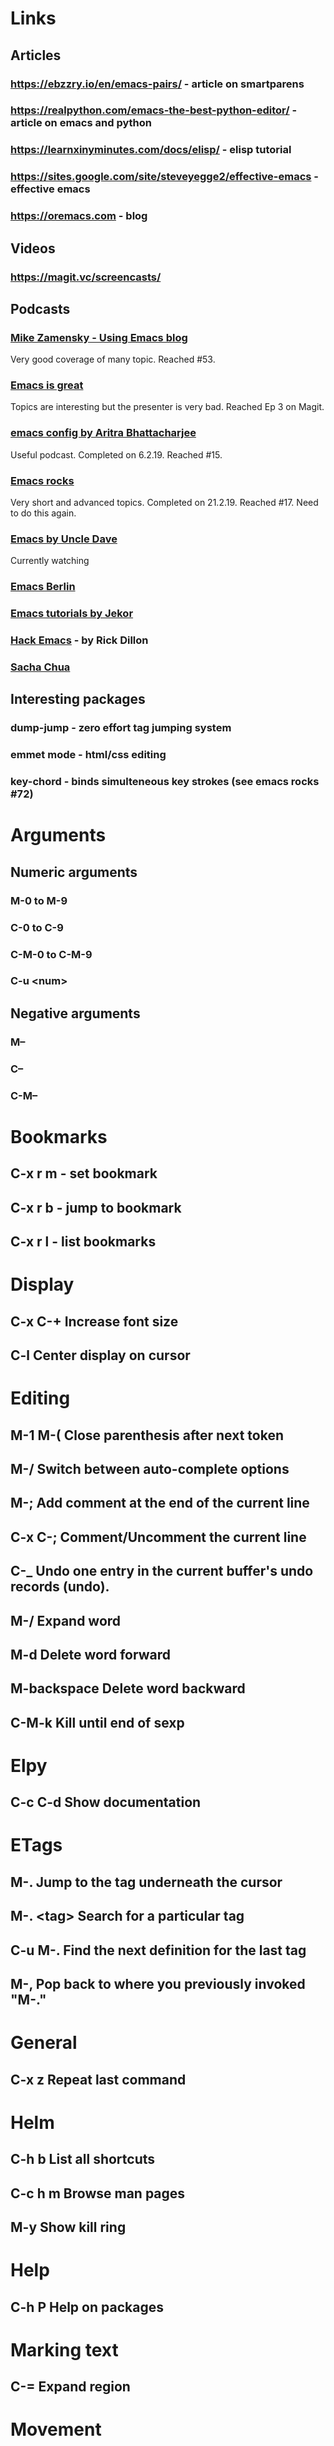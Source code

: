 * Links
** Articles
*** https://ebzzry.io/en/emacs-pairs/ - article on smartparens
*** https://realpython.com/emacs-the-best-python-editor/ - article on emacs and python
*** https://learnxinyminutes.com/docs/elisp/ - elisp tutorial
*** https://sites.google.com/site/steveyegge2/effective-emacs - effective emacs
*** https://oremacs.com - blog
** Videos
*** https://magit.vc/screencasts/
** Podcasts
*** [[https://www.youtube.com/playlist?list=PL9KxKa8NpFxIcNQa9js7dQQIHc81b0-Xg][Mike Zamensky - Using Emacs blog]]
Very good coverage of many topic. Reached #53.
*** [[https://www.youtube.com/playlist?list=PLrFss89N5XNw8rTgI2fVhSj9Y62TpphFI][Emacs is great]]
    Topics are interesting but the presenter is very bad. Reached Ep 3 on Magit.
*** [[https://www.youtube.com/playlist?list%3DPLBe790OrTEO44ScmDr3BpKeHS-f8FeDAv][emacs config by Aritra Bhattacharjee]]
Useful podcast. Completed on 6.2.19. Reached #15.
*** [[https://www.youtube.com/playlist?list%3DPLVfFIUHWy-aNaF08m34sO81dsVr4L7uI-][Emacs rocks]]
    Very short and advanced topics. Completed on 21.2.19. Reached #17. Need to do this again.
*** [[https://www.youtube.com/playlist?list%3DPLX2044Ew-UVVv31a0-Qn3dA6Sd_-NyA1n][Emacs by Uncle Dave]]
Currently watching
*** [[https://www.youtube.com/channel/UC1O8700SW-wuC4fvDEoGzOw/feed][Emacs Berlin]]
*** [[https://www.youtube.com/playlist?list%3DPLxj9UAX4Em-IiOfvF2Qs742LxEK4owSkr][Emacs tutorials by Jekor]]
*** [[https://www.youtube.com/playlist?list%3DPLABBCB510477C08DB][Hack Emacs]] - by Rick Dillon
*** [[https://www.youtube.com/channel/UClT2UAbC6j7TqOWurVhkuHQ][Sacha Chua]]
** Interesting packages
*** dump-jump - zero effort tag jumping system
*** emmet mode - html/css editing

*** key-chord - binds simulteneous key strokes (see emacs rocks #72)

* Arguments
** Numeric arguments
*** M-0 to M-9
*** C-0 to C-9
*** C-M-0 to C-M-9
*** C-u <num>
** Negative arguments
*** M--
*** C--
*** C-M--
* Bookmarks
** C-x r m - set bookmark
** C-x r b - jump to bookmark
** C-x r l - list bookmarks
* Display
** C-x C-+                      Increase font size
** C-l                              Center display on cursor
* Editing
** M-1 M-(                  Close parenthesis after next token
** M-/                             Switch between auto-complete options
** M-;                             Add comment at the end of the current line
** C-x C-;                       Comment/Uncomment the current line

** C-_                         Undo one entry in the current buffer's undo records (undo).
** M-/                             Expand word
** M-d                            Delete word forward
** M-backspace             Delete word backward
** C-M-k                   Kill until end of sexp
* Elpy
** C-c C-d                      Show documentation
* ETags
** M-.                          Jump to the tag underneath the cursor
** M-. <tag>                  Search for a particular tag
** C-u M-.                      Find the next definition for the last tag
** M-,                          Pop back to where you previously invoked "M-."
* General
** C-x z                          Repeat last command
* Helm
** C-h b                          List all shortcuts
** C-c h m                      Browse man pages
** M-y                             Show kill ring
* Help
** C-h P                          Help on packages
* Marking text
** C-=                            Expand region
* Movement
** Fundamental
*** C-f, C-b, C-n, C-p          Right, left, Down, Up
** By word
*** M-b                         Jump word backwards
*** M-f                         Jump word forward
** By sentence
*** M-a                         Start
*** M-e                         End
** By s-exp
*** C-M-f                       Forward
*** C-M-b                       Backward
** Scrolling
*** C-v                         Down
*** M-v                         Up
*** C-M-v                       Other window
** Buffer
*** ESC-<                       Move to the top of the buffer (beginning-of-buffer). With numeric argument n, move to n/10 of the way from the top. On graphical displays, C-<HOME> does the same.
*** ESC->                       Move to the bottom of the buffer
** ALT-g n                      Goto next error
** ALT-g p                      Goto previous error
** M-g g                        Goto line
** C-M-home                     Goto start of function
** C-M-end                      Goto end of function
** M-m                          Move to start of code line
** C-u C-space                  Pop global mark
* Narrowing
** C-x n d                        Narrow function
** C-x n w                        Expand back
* Org mode
** C-c C-l                        Add link
** C-c o                          Goto the link
** S-TAB                          Global visibility cycling
* Projectile
* Rectangles
** C-x-r-k                       Kill rectangle
** C-x-r-y                       Yank rectangle
** C-x-r-t                       String replace
* Registers
** C-x r spc                    Store
** C-x r j                      Jump
* Search
** C-s                          Incremental search forward (isearch-forward).
** C-r                          Incremental search backward (isearch-backward).
** C-s C-w                      Search word under cursor
** C-M-s                                Regexp search
** A-s o                                Occurances dispaly
** M-p                            Load previous search string
** C-;                             iedit-mode
** C-'                             Show only selected lines in iedit-mode
* Window
** C-x o                Select another window (other-window).
